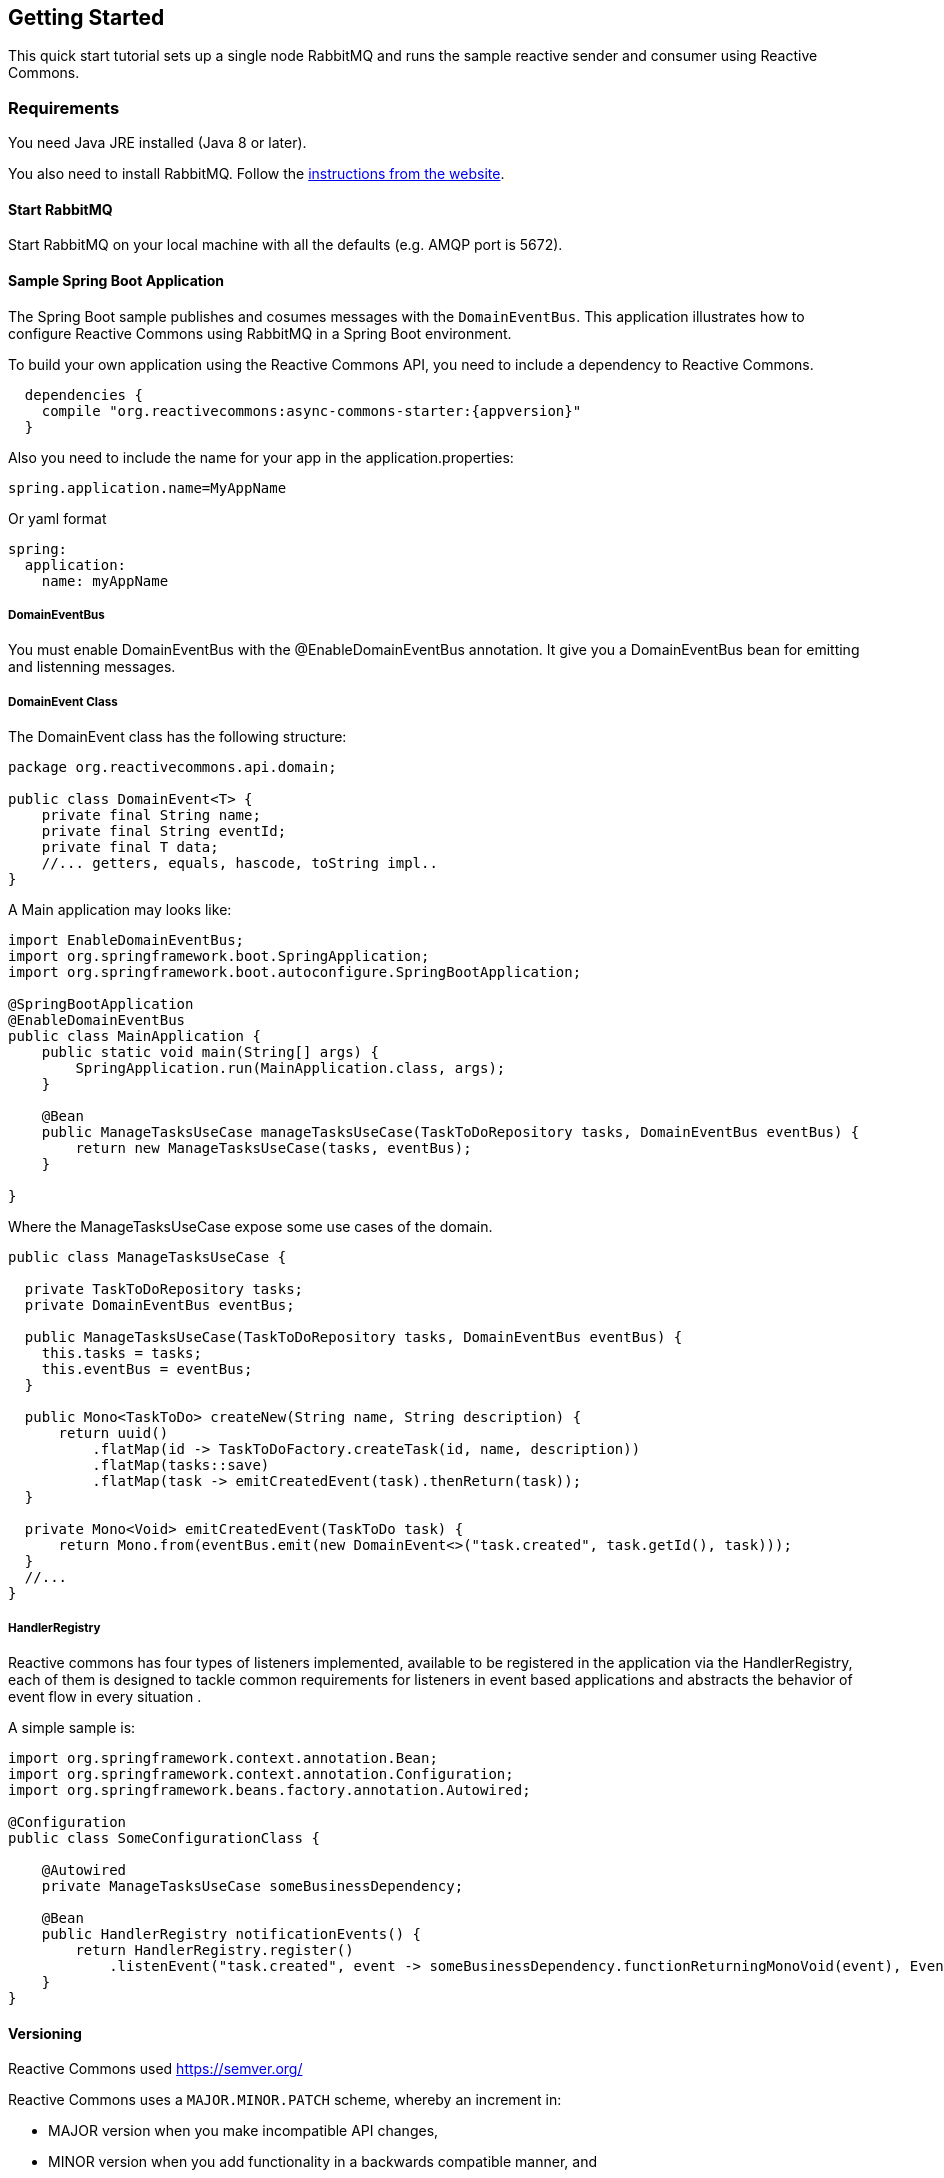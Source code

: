 [[GettingStarted]]
== Getting Started

This quick start tutorial sets up a single node RabbitMQ and runs the sample reactive sender and consumer using Reactive Commons.


[[Requirements]]
=== Requirements

You need Java JRE installed (Java 8 or later).

You also need to install RabbitMQ. Follow the
https://www.rabbitmq.com/download.html[instructions from the website].

==== Start RabbitMQ

Start RabbitMQ on your local machine with all the defaults (e.g. AMQP port is 5672).

==== Sample Spring Boot Application

The Spring Boot sample publishes and cosumes messages with the `DomainEventBus`. This application illustrates how to configure Reactive Commons using RabbitMQ in a Spring Boot environment.

To build your own application using the Reactive Commons API,
you need to include a dependency to Reactive Commons.

[source,groovy,subs="attributes,specialcharacters"]
--------
  dependencies {
    compile "org.reactivecommons:async-commons-starter:{appversion}"
  }
--------

Also you need to include the name for your app in the application.properties:
[source]
--------
spring.application.name=MyAppName
--------
Or yaml format
[source, yaml]
--------
spring:
  application:
    name: myAppName
--------

===== DomainEventBus

You must enable DomainEventBus with the @EnableDomainEventBus annotation. It give you a DomainEventBus bean for emitting and listenning messages.

===== DomainEvent Class
The DomainEvent class has the following structure:

[source,java]
--------
package org.reactivecommons.api.domain;

public class DomainEvent<T> {
    private final String name;
    private final String eventId;
    private final T data;
    //... getters, equals, hascode, toString impl..
}
--------

A Main application may looks like: 

[source,java]
--------
import EnableDomainEventBus;
import org.springframework.boot.SpringApplication;
import org.springframework.boot.autoconfigure.SpringBootApplication;

@SpringBootApplication
@EnableDomainEventBus
public class MainApplication {
    public static void main(String[] args) {
        SpringApplication.run(MainApplication.class, args);
    }
    
    @Bean
    public ManageTasksUseCase manageTasksUseCase(TaskToDoRepository tasks, DomainEventBus eventBus) {
        return new ManageTasksUseCase(tasks, eventBus);
    }    
    
}
--------

Where the ManageTasksUseCase expose some use cases of the domain.

[source,java]
--------

public class ManageTasksUseCase {

  private TaskToDoRepository tasks;
  private DomainEventBus eventBus;

  public ManageTasksUseCase(TaskToDoRepository tasks, DomainEventBus eventBus) {
    this.tasks = tasks;
    this.eventBus = eventBus;
  }

  public Mono<TaskToDo> createNew(String name, String description) {
      return uuid()
          .flatMap(id -> TaskToDoFactory.createTask(id, name, description))
          .flatMap(tasks::save)
          .flatMap(task -> emitCreatedEvent(task).thenReturn(task));
  }

  private Mono<Void> emitCreatedEvent(TaskToDo task) {
      return Mono.from(eventBus.emit(new DomainEvent<>("task.created", task.getId(), task)));
  }
  //...
}
--------

===== HandlerRegistry
Reactive commons has four types of listeners implemented, available to be registered in the application via the HandlerRegistry, each of them is designed to tackle common requirements for listeners in event based applications and abstracts the behavior of event flow in every situation .

A simple sample is:

[source,java]
--------
import org.springframework.context.annotation.Bean;
import org.springframework.context.annotation.Configuration;
import org.springframework.beans.factory.annotation.Autowired;

@Configuration
public class SomeConfigurationClass {

    @Autowired
    private ManageTasksUseCase someBusinessDependency;

    @Bean
    public HandlerRegistry notificationEvents() {
        return HandlerRegistry.register()
            .listenEvent("task.created", event -> someBusinessDependency.functionReturningMonoVoid(event), EventClass.class);
    }
}
--------

[#versioning]
==== Versioning

Reactive Commons used https://semver.org/

Reactive Commons uses a `MAJOR.MINOR.PATCH` scheme, whereby an increment in:

* MAJOR version when you make incompatible API changes,
* MINOR version when you add functionality in a backwards compatible manner, and
* PATCH version when you make backwards compatible bug fixes.
Additional labels for pre-release and build metadata are available as extensions to the MAJOR.MINOR.PATCH format.